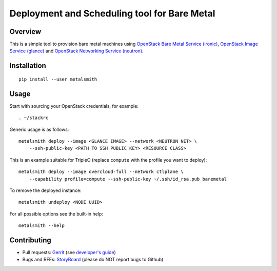 Deployment and Scheduling tool for Bare Metal
=============================================

Overview
--------

This is a simple tool to provision bare metal machines using `OpenStack Bare
Metal Service (ironic) <https://docs.openstack.org/ironic/latest/>`_,
`OpenStack Image Service (glance) <https://docs.openstack.org/glance/latest/>`_
and `OpenStack Networking Service (neutron)
<https://docs.openstack.org/neutron/latest/>`_.

Installation
------------

::

    pip install --user metalsmith

Usage
-----

Start with sourcing your OpenStack credentials, for example::

    . ~/stackrc

Generic usage is as follows::

    metalsmith deploy --image <GLANCE IMAGE> --network <NEUTRON NET> \
        --ssh-public-key <PATH TO SSH PUBLIC KEY> <RESOURCE CLASS>

This is an example suitable for TripleO (replace ``compute`` with the profile
you want to deploy)::

    metalsmith deploy --image overcloud-full --network ctlplane \
        --capability profile=compute --ssh-public-key ~/.ssh/id_rsa.pub baremetal

To remove the deployed instance::

    metalsmith undeploy <NODE UUID>

For all possible options see the built-in help::

    metalsmith --help

Contributing
------------

* Pull requests: `Gerrit
  <https://review.openstack.org/#/q/project:openstack/metalsmith>`_
  (see `developer's guide
  <https://docs.openstack.org/infra/manual/developers.html>`_)
* Bugs and RFEs:  `StoryBoard
  <https://storyboard.openstack.org/#!/project/1000>`_
  (please do NOT report bugs to Github)
